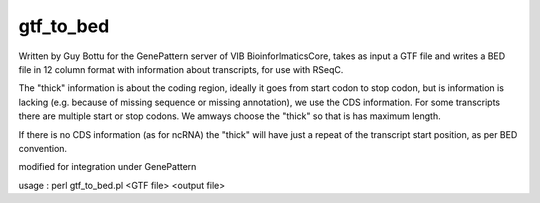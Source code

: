 gtf_to_bed
=======

Written by Guy Bottu for the GenePattern server of VIB BioinforlmaticsCore,
takes as input a GTF file and writes a BED file in 12 column format
with information about transcripts, for use with RSeqC.

The "thick" information is about the coding region, ideally it goes from
start codon to stop codon, but is information is lacking (e.g. because
of missing sequence or missing annotation), we use the CDS information.
For some transcripts there are multiple start or stop codons. We amways
choose the "thick" so that is has maximum length.

If there is no CDS information (as for ncRNA) the "thick" will have just a
repeat of the transcript start position, as per BED convention.

modified for integration under GenePattern

usage : perl gtf_to_bed.pl <GTF file> <output file>
